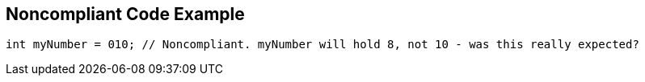 == Noncompliant Code Example

----
int myNumber = 010; // Noncompliant. myNumber will hold 8, not 10 - was this really expected?
----
